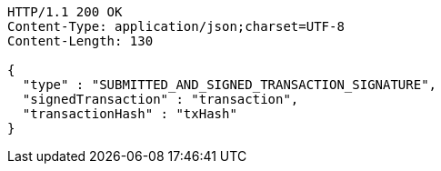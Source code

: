 [source,http,options="nowrap"]
----
HTTP/1.1 200 OK
Content-Type: application/json;charset=UTF-8
Content-Length: 130

{
  "type" : "SUBMITTED_AND_SIGNED_TRANSACTION_SIGNATURE",
  "signedTransaction" : "transaction",
  "transactionHash" : "txHash"
}
----